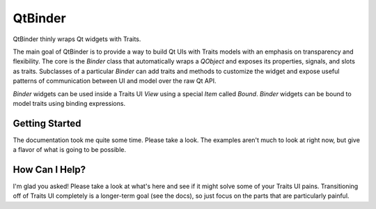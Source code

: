 QtBinder
========

QtBinder thinly wraps Qt widgets with Traits.

The main goal of QtBinder is to provide a way to build Qt UIs with Traits
models with an emphasis on transparency and flexibility. The core is the
`Binder` class that automatically wraps a `QObject` and exposes its properties,
signals, and slots as traits. Subclasses of a particular `Binder` can add
traits and methods to customize the widget and expose useful patterns of
communication between UI and model over the raw Qt API.

`Binder` widgets can be used inside a Traits UI `View` using a special `Item`
called `Bound`. `Binder` widgets can be bound to model traits using binding
expressions.

Getting Started
---------------

The documentation took me quite some time. Please take a look. The examples
aren't much to look at right now, but give a flavor of what is going to be
possible.

How Can I Help?
---------------

I'm glad you asked! Please take a look at what's here and see if it might solve
some of your Traits UI pains. Transitioning off of Traits UI completely is
a longer-term goal (see the docs), so just focus on the parts that are
particularly painful.
